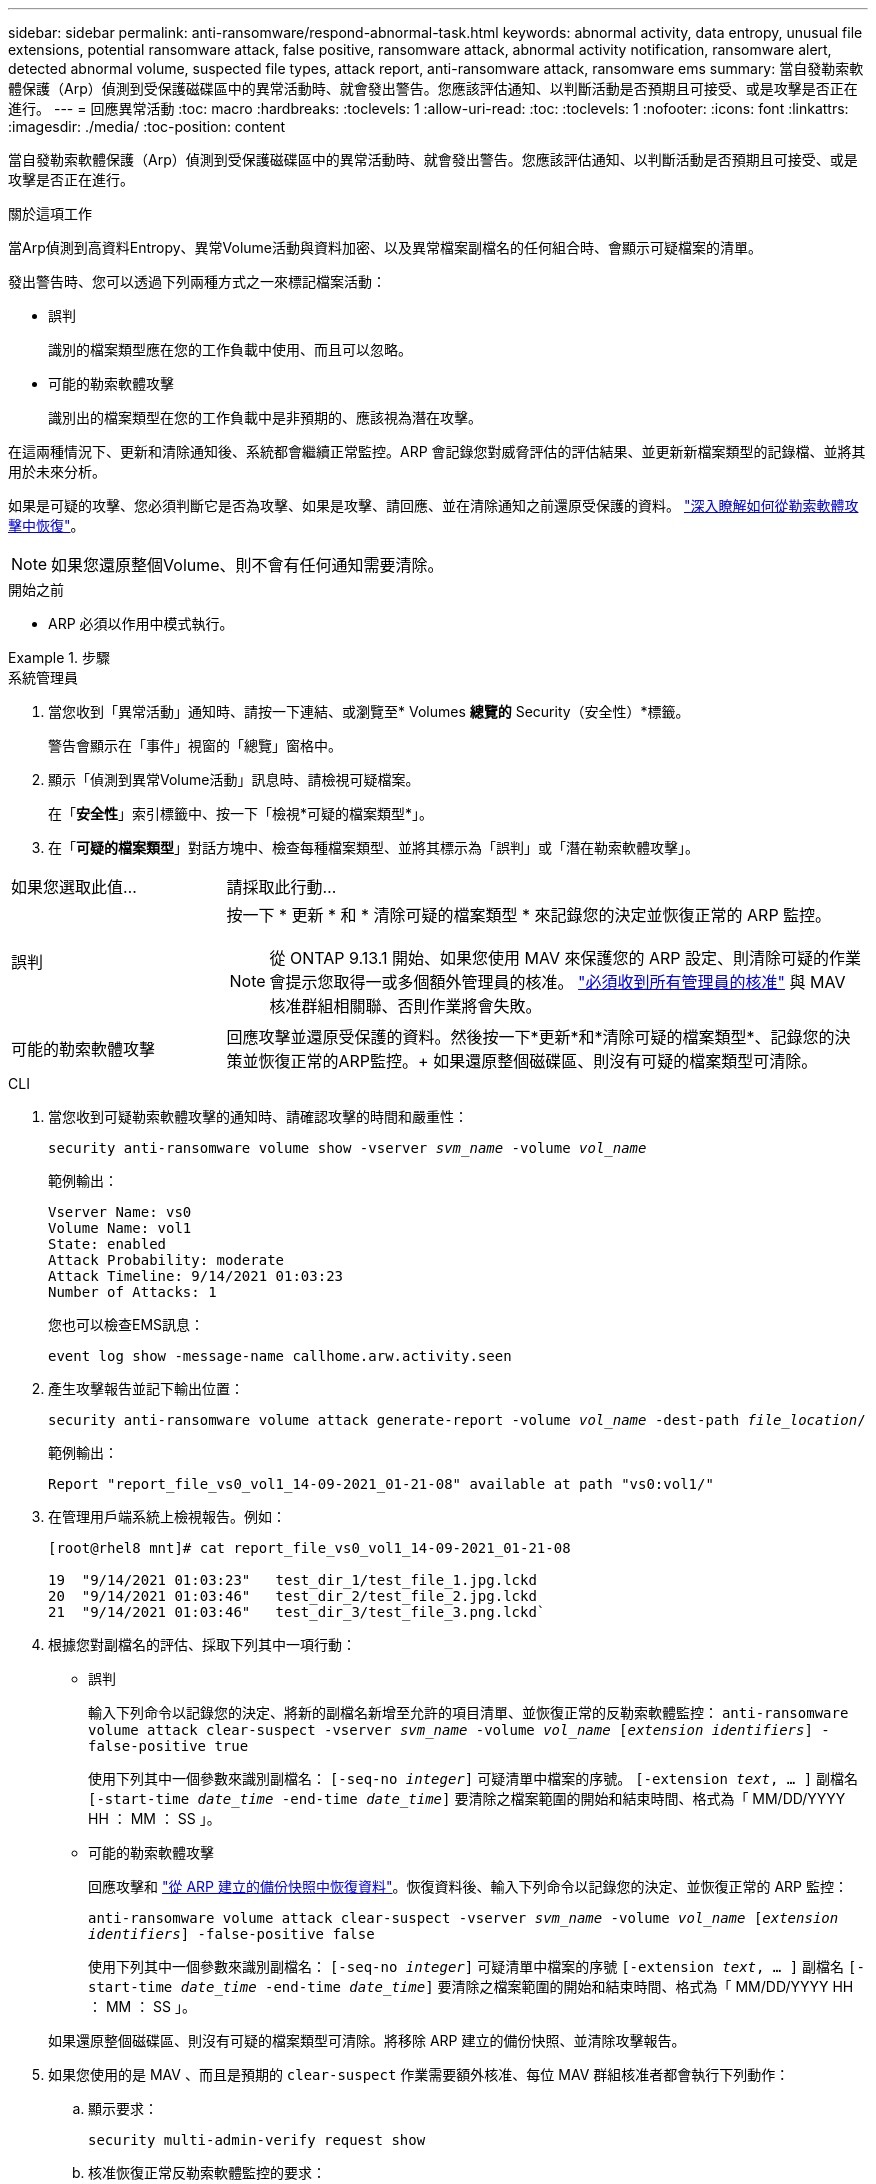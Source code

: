 ---
sidebar: sidebar 
permalink: anti-ransomware/respond-abnormal-task.html 
keywords: abnormal activity, data entropy, unusual file extensions, potential ransomware attack, false positive, ransomware attack, abnormal activity notification, ransomware alert, detected abnormal volume, suspected file types, attack report, anti-ransomware attack, ransomware ems 
summary: 當自發勒索軟體保護（Arp）偵測到受保護磁碟區中的異常活動時、就會發出警告。您應該評估通知、以判斷活動是否預期且可接受、或是攻擊是否正在進行。 
---
= 回應異常活動
:toc: macro
:hardbreaks:
:toclevels: 1
:allow-uri-read: 
:toc: 
:toclevels: 1
:nofooter: 
:icons: font
:linkattrs: 
:imagesdir: ./media/
:toc-position: content


[role="lead"]
當自發勒索軟體保護（Arp）偵測到受保護磁碟區中的異常活動時、就會發出警告。您應該評估通知、以判斷活動是否預期且可接受、或是攻擊是否正在進行。

.關於這項工作
當Arp偵測到高資料Entropy、異常Volume活動與資料加密、以及異常檔案副檔名的任何組合時、會顯示可疑檔案的清單。

發出警告時、您可以透過下列兩種方式之一來標記檔案活動：

* 誤判
+
識別的檔案類型應在您的工作負載中使用、而且可以忽略。

* 可能的勒索軟體攻擊
+
識別出的檔案類型在您的工作負載中是非預期的、應該視為潛在攻擊。



在這兩種情況下、更新和清除通知後、系統都會繼續正常監控。ARP 會記錄您對威脅評估的評估結果、並更新新檔案類型的記錄檔、並將其用於未來分析。

如果是可疑的攻擊、您必須判斷它是否為攻擊、如果是攻擊、請回應、並在清除通知之前還原受保護的資料。 link:index.html#how-to-recover-data-in-ontap-after-a-ransomware-attack["深入瞭解如何從勒索軟體攻擊中恢復"]。


NOTE: 如果您還原整個Volume、則不會有任何通知需要清除。

.開始之前
* ARP 必須以作用中模式執行。


.步驟
[role="tabbed-block"]
====
.系統管理員
--
. 當您收到「異常活動」通知時、請按一下連結、或瀏覽至* Volumes *總覽的* Security（安全性）*標籤。
+
警告會顯示在「事件」視窗的「總覽」窗格中。

. 顯示「偵測到異常Volume活動」訊息時、請檢視可疑檔案。
+
在「*安全性*」索引標籤中、按一下「檢視*可疑的檔案類型*」。

. 在「*可疑的檔案類型*」對話方塊中、檢查每種檔案類型、並將其標示為「誤判」或「潛在勒索軟體攻擊」。


[cols="25,75"]
|===


| 如果您選取此值... | 請採取此行動… 


| 誤判  a| 
按一下 * 更新 * 和 * 清除可疑的檔案類型 * 來記錄您的決定並恢復正常的 ARP 監控。


NOTE: 從 ONTAP 9.13.1 開始、如果您使用 MAV 來保護您的 ARP 設定、則清除可疑的作業會提示您取得一或多個額外管理員的核准。 link:../multi-admin-verify/request-operation-task.html["必須收到所有管理員的核准"] 與 MAV 核准群組相關聯、否則作業將會失敗。



| 可能的勒索軟體攻擊 | 回應攻擊並還原受保護的資料。然後按一下*更新*和*清除可疑的檔案類型*、記錄您的決策並恢復正常的ARP監控。+
如果還原整個磁碟區、則沒有可疑的檔案類型可清除。 
|===
--
.CLI
--
. 當您收到可疑勒索軟體攻擊的通知時、請確認攻擊的時間和嚴重性：
+
`security anti-ransomware volume show -vserver _svm_name_ -volume _vol_name_`

+
範例輸出：

+
....
Vserver Name: vs0
Volume Name: vol1
State: enabled
Attack Probability: moderate
Attack Timeline: 9/14/2021 01:03:23
Number of Attacks: 1
....
+
您也可以檢查EMS訊息：

+
`event log show -message-name callhome.arw.activity.seen`

. 產生攻擊報告並記下輸出位置：
+
`security anti-ransomware volume attack generate-report -volume _vol_name_ -dest-path _file_location_/`

+
範例輸出：

+
`Report "report_file_vs0_vol1_14-09-2021_01-21-08" available at path "vs0:vol1/"`

. 在管理用戶端系統上檢視報告。例如：
+
....
[root@rhel8 mnt]# cat report_file_vs0_vol1_14-09-2021_01-21-08

19  "9/14/2021 01:03:23"   test_dir_1/test_file_1.jpg.lckd
20  "9/14/2021 01:03:46"   test_dir_2/test_file_2.jpg.lckd
21  "9/14/2021 01:03:46"   test_dir_3/test_file_3.png.lckd`
....
. 根據您對副檔名的評估、採取下列其中一項行動：
+
** 誤判
+
輸入下列命令以記錄您的決定、將新的副檔名新增至允許的項目清單、並恢復正常的反勒索軟體監控：
`anti-ransomware volume attack clear-suspect -vserver _svm_name_ -volume _vol_name_ [_extension identifiers_] -false-positive true`

+
使用下列其中一個參數來識別副檔名：
`[-seq-no _integer_]` 可疑清單中檔案的序號。
`[-extension _text_, … ]` 副檔名
`[-start-time _date_time_ -end-time _date_time_]` 要清除之檔案範圍的開始和結束時間、格式為「 MM/DD/YYYY HH ： MM ： SS 」。

** 可能的勒索軟體攻擊
+
回應攻擊和 link:../anti-ransomware/recover-data-task.html["從 ARP 建立的備份快照中恢復資料"]。恢復資料後、輸入下列命令以記錄您的決定、並恢復正常的 ARP 監控：

+
`anti-ransomware volume attack clear-suspect -vserver _svm_name_ -volume _vol_name_ [_extension identifiers_] -false-positive false`

+
使用下列其中一個參數來識別副檔名：
`[-seq-no _integer_]` 可疑清單中檔案的序號
`[-extension _text_, … ]` 副檔名
`[-start-time _date_time_ -end-time _date_time_]` 要清除之檔案範圍的開始和結束時間、格式為「 MM/DD/YYYY HH ： MM ： SS 」。

+
如果還原整個磁碟區、則沒有可疑的檔案類型可清除。將移除 ARP 建立的備份快照、並清除攻擊報告。



. 如果您使用的是 MAV 、而且是預期的 `clear-suspect` 作業需要額外核准、每位 MAV 群組核准者都會執行下列動作：
+
.. 顯示要求：
+
`security multi-admin-verify request show`

.. 核准恢復正常反勒索軟體監控的要求：
+
`security multi-admin-verify request approve -index[_number returned from show request_]`

+
最後一個群組核准者的回應表示已修改磁碟區、並記錄誤報。



. 如果您使用的是 MAV 、而您是 MAV 群組核准者、您也可以拒絕明確可疑的要求：
+
`security multi-admin-verify request veto -index[_number returned from show request_]`



--
====
.更多資訊
* link:https://kb.netapp.com/onprem%2Fontap%2Fda%2FNAS%2FUnderstanding_Autonomous_Ransomware_Protection_attacks_and_the_Autonomous_Ransomware_Protection_snapshot#["KB ：瞭解自主勒索軟體保護攻擊和自主勒索軟體保護快照"^]。

